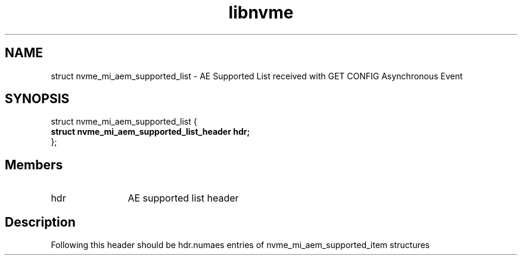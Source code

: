 .TH "libnvme" 9 "struct nvme_mi_aem_supported_list" "July 2025" "API Manual" LINUX
.SH NAME
struct nvme_mi_aem_supported_list \- AE Supported List received with GET CONFIG Asynchronous Event
.SH SYNOPSIS
struct nvme_mi_aem_supported_list {
.br
.BI "    struct nvme_mi_aem_supported_list_header hdr;"
.br
.BI "
};
.br

.SH Members
.IP "hdr" 12
AE supported list header
.SH "Description"
Following this header should be hdr.numaes entries of
nvme_mi_aem_supported_item structures
